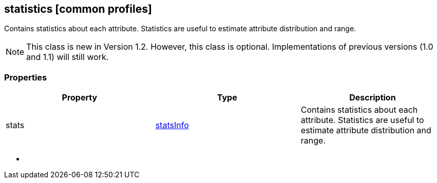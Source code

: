 == statistics [common profiles]

Contains statistics about each attribute. Statistics are useful to
estimate attribute distribution and range.

NOTE: This class is new in Version 1.2. However, this class is optional. Implementations of previous versions (1.0 and 1.1) will still work.

=== Properties

[width="100%",cols="34%,33%,33%",options="header",]
|===
|Property |Type |Description
|stats |link:statsInfo.cmn.adoc[statsInfo] |Contains statistics about each
attribute. Statistics are useful to estimate attribute distribution and
range.
|===

* {blank}
